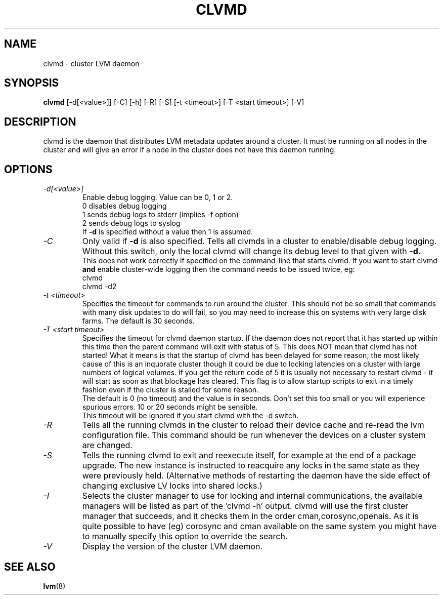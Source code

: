 .TH CLVMD 8 "LVM TOOLS 2.02.88(2) (2011-08-19)" "Red Hat Inc" \" -*- nroff -*-
.SH NAME
clvmd \- cluster LVM daemon
.SH SYNOPSIS
.B clvmd
[\-d[<value>]] [\-C] [\-h]
[\-R]
[\-S]
[\-t <timeout>]
[\-T <start timeout>]
[\-V]
.SH DESCRIPTION
clvmd is the daemon that distributes LVM metadata updates around a cluster.
It must be running on all nodes in the cluster and will give an error 
if a node in the cluster does not have this daemon running.
.SH OPTIONS
.TP
.I \-d[<value>]
Enable debug logging. Value can be 0, 1 or 2.
.br
0 disables debug logging
.br
1 sends debug logs to stderr (implies -f option)
.br
2 sends debug logs to syslog
.br
If 
.B -d 
is specified without a value then 1 is assumed.
.TP
.I \-C
Only valid if 
.B -d 
is also specified. Tells all clvmds in a cluster to enable/disable debug logging.
Without this switch, only the local clvmd will change its debug level to that
given with 
.B -d.
.br
This does not work correctly if specified on the command-line that starts clvmd.
If you want to start clvmd 
.B and 
enable cluster-wide logging then the command needs to be issued twice, eg:
.br
clvmd
.br
clvmd -d2
.br
.TP
.I \-t <timeout>
Specifies the timeout for commands to run around the cluster. This should not
be so small that commands with many disk updates to do will fail, so you
may need to increase this on systems with very large disk farms. 
The default is 30 seconds.
.TP
.I \-T <start timeout>
Specifies the timeout for clvmd daemon startup. If the daemon does not report 
that it has started up within this time then the parent command will exit with 
status of 5. This does NOT mean that clvmd has not started! What it means is 
that the startup of clvmd has been delayed for some reason; the most likely 
cause of this is an inquorate cluster though it could be due to locking 
latencies on a cluster with large numbers of logical volumes. If you get the 
return code of 5 it is usually not necessary to restart clvmd - it will start
as soon as that blockage has cleared. This flag is to allow startup scripts
to exit in a timely fashion even if the cluster is stalled for some reason.
.br
The default is 0 (no timeout) and the value is in seconds. Don't set this too
small or you will experience spurious errors. 10 or 20 seconds might be
sensible.
.br
This timeout will be ignored if you start clvmd with the -d switch.
.TP
.I \-R
Tells all the running clvmds in the cluster to reload their device cache and
re-read the lvm configuration file. This command should be run whenever the
devices on a cluster system are changed.
.TP
.I \-S
Tells the running clvmd to exit and reexecute itself, for example at the
end of a package upgrade.  The new instance is instructed to reacquire
any locks in the same state as they were previously held.  (Alternative
methods of restarting the daemon have the side effect of changing
exclusive LV locks into shared locks.)
.TP
.I \-I
Selects the cluster manager to use for locking and internal communications,
the available managers will be listed as part of the 'clvmd -h' output.
clvmd will use the first cluster manager that succeeds, and it checks them
in the order cman,corosync,openais. As it is quite possible to have
(eg) corosync and cman available on the same system you might have to
manually specify this option to override the search.
.TP
.I \-V
Display the version of the cluster LVM daemon.
.SH SEE ALSO
.BR lvm (8)
